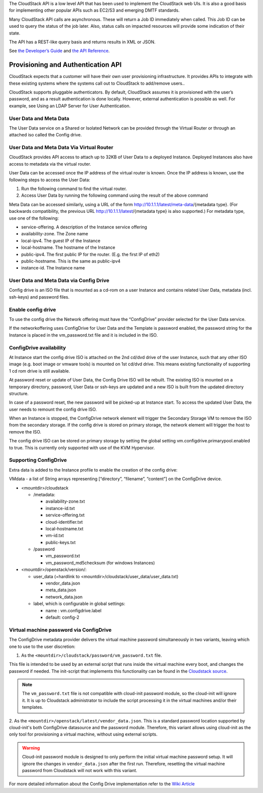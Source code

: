 .. Licensed to the Apache Software Foundation (ASF) under one
   or more contributor license agreements.  See the NOTICE file
   distributed with this work for additional information#
   regarding copyright ownership.  The ASF licenses this file
   to you under the Apache License, Version 2.0 (the
   "License"); you may not use this file except in compliance
   with the License.  You may obtain a copy of the License at
   http://www.apache.org/licenses/LICENSE-2.0
   Unless required by applicable law or agreed to in writing,
   software distributed under the License is distributed on an
   "AS IS" BASIS, WITHOUT WARRANTIES OR CONDITIONS OF ANY
   KIND, either express or implied.  See the License for the
   specific language governing permissions and limitations
   under the License.


The CloudStack API is a low level API that has been used to implement
the CloudStack web UIs. It is also a good basis for implementing other
popular APIs such as EC2/S3 and emerging DMTF standards.

Many CloudStack API calls are asynchronous. These will return a Job ID
immediately when called. This Job ID can be used to query the status of
the job later. Also, status calls on impacted resources will provide
some indication of their state.

The API has a REST-like query basis and returns results in XML or JSON.

See `the Developer’s Guide <https://cwiki.apache.org/confluence/display/CLOUDSTACK/Development+101>`_
and `the API Reference <https://cloudstack.apache.org/api.html>`_.


Provisioning and Authentication API
-----------------------------------

CloudStack expects that a customer will have their own user provisioning
infrastructure. It provides APIs to integrate with these existing
systems where the systems call out to CloudStack to add/remove users..

CloudStack supports pluggable authenticators. By default, CloudStack
assumes it is provisioned with the user’s password, and as a result
authentication is done locally. However, external authentication is
possible as well. For example, see Using an LDAP Server for User
Authentication.


User Data and Meta Data
~~~~~~~~~~~~~~~~~~~~~~~

The User Data service on a Shared or Isolated Network can be provided through the
Virtual Router or through an attached iso called the Config drive.

User Data and Meta Data Via Virtual Router
~~~~~~~~~~~~~~~~~~~~~~~~~~~~~~~~~~~~~~~~~~


CloudStack provides API access to attach up to 32KB of User Data to a
deployed Instance. Deployed Instances also have access to metadata via the
virtual router.

User Data can be accessed once the IP address of the virtual router is
known. Once the IP address is known, use the following steps to access
the User Data:

#. Run the following command to find the virtual router.

   .. code:: bash
      # cat /var/lib/dhclient/dhclient-eth0.leases | grep dhcp-server-identifier | tail -1
#. Access User Data by running the following command using the result of
   the above command

   .. code:: bash
      # curl http://10.1.1.1/latest/user-data
Meta Data can be accessed similarly, using a URL of the form
http://10.1.1.1/latest/meta-data/{metadata type}. (For backwards
compatibility, the previous URL http://10.1.1.1/latest/{metadata type}
is also supported.) For metadata type, use one of the following:

-  service-offering. A description of the Instance service offering

-  availability-zone. The Zone name

-  local-ipv4. The guest IP of the Instance

-  local-hostname. The hostname of the Instance

-  public-ipv4. The first public IP for the router. (E.g. the first IP
   of eth2)

-  public-hostname. This is the same as public-ipv4

-  instance-id. The Instance name

User Data and Meta Data via Config Drive
~~~~~~~~~~~~~~~~~~~~~~~~~~~~~~~~~~~~~~~~

Config drive is an ISO file that is mounted as a cd-rom on a user Instance and
contains related User Data, metadata (incl. ssh-keys) and
password files.

Enable config drive
~~~~~~~~~~~~~~~~~~~
To use the config drive the Network offering must have the “ConfigDrive”
provider selected for the User Data service.

If the networkoffering uses ConfigDrive for User Data and the Template is
password enabled, the password string for the Instance is placed in the
vm_password.txt file and it is included in the ISO.

ConfigDrive availability
~~~~~~~~~~~~~~~~~~~~~~~~
At Instance start the config drive ISO is attached on the 2nd cd/dvd drive of the
user Instance, such that any other ISO image (e.g. boot image or vmware tools)
is mounted on 1st cd/dvd drive. This means existing functionality of
supporting 1 cd rom drive is still available.

At password reset or update of User Data, the Config Drive ISO
will be rebuilt. The existing ISO is mounted on a temporary directory,
password, User Data or ssh-keys are updated and a new ISO is built from the
updated directory structure.

In case of a password reset, the new password will be picked-up at Instance start.
To access the updated User Data, the user needs to remount the config drive ISO.

When an Instance is stopped, the ConfigDrive network element will trigger the
Secondary Storage VM to remove the ISO from the secondary storage.
If the config drive is stored on primary storage, the network element will
trigger the host to remove the ISO.

The config drive ISO can be stored on primary storage by setting the global
setting vm.configdrive.primarypool.enabled to true. This is currently only
supported with use of the KVM Hypervisor.

Supporting ConfigDrive
~~~~~~~~~~~~~~~~~~~~~~

Extra data is added to the Instance profile to enable the creation of the config drive:

VMdata - a list of String arrays representing [“directory”, “filename”, “content”] on the ConfigDrive device.

- <mountdir>/cloudstack

  - /metadata:

    - availability-zone.txt

    - instance-id.txt

    - service-offering.txt

    - cloud-identifier.txt

    - local-hostname.txt

    - vm-id.txt

    - public-keys.txt

  - /password

    - vm_password.txt

    - vm_password_md5checksum (for windows Instances)

- <mountdir>/openstack/version/:

  - user_data (=hardlink to <mountdir>/cloudstack/user_data/user_data.txt)

    - vendor_data.json

    - meta_data.json

    - network_data.json

  - label, which is configurable in global settings:

    - name : vm.configdrive.label

    - default: config-2

Virtual machine password via ConfigDrive
~~~~~~~~~~~~~~~~~~~~~~~~~~~~~~~~~~~~~~~~

The ConfigDrive metadata provider delivers the virtual machine password simultaneously in two variants, leaving which one to use to the user discretion:

1. As the ``<mountdir>/cloudstack/password/vm_password.txt`` file.

This file is intended to be used by an external script that runs inside the virtual machine every boot, and changes the password if needed.
The init-script that implements this functionality can be found in the `Cloudstack source <https://github.com/apache/cloudstack/blob/main/setup/bindir/cloud-set-guest-password-configdrive.in>`_.

.. note::
    The ``vm_password.txt`` file is not compatible with cloud-init password module, so the cloud-init will ignore it.
    It is up to Cloudstack administrator to include the script processing it in the virtual machines and/or their templates.

2. As the ``<mountdir>/openstack/latest/vendor_data.json``.
This is a standard password location supported by cloud-init's both ConfigDrive datasource and the password module.
Therefore, this variant allows using cloud-init as the only tool for provisioning a virtual machine, without using external scripts.

.. warning::
    Cloud-init password module is designed to only perform the initial virtual machine password setup.
    It will ignore the changes in ``vendor_data.json`` after the first run. Therefore, resetting the virtual machine password from Cloudstack will not work with this variant.


For more detailed information about the Config Drive implementation refer to
the `Wiki Article
<https://cwiki.apache.org/confluence/display/CLOUDSTACK/Using+ConfigDrive+for+Metadata%2C+Userdata+and+Password#:~:text=CLOUDSTACK%2D9813%20%2D%20(),%2Dkeys)%20and%20password%20files>`_
